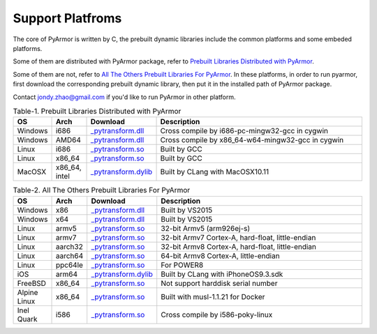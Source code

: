 .. _support platforms:

Support Platfroms
=================

The core of PyArmor is written by C, the prebuilt dynamic libraries
include the common platforms and some embeded platforms.

Some of them are distributed with PyArmor package, refer to
`Prebuilt Libraries Distributed with PyArmor`_.

Some of them are not, refer to `All The Others Prebuilt Libraries For
PyArmor`_. In these platforms, in order to run pyarmor, first
download the corresponding prebuilt dynamic library, then put it in
the installed path of PyArmor package.

Contact jondy.zhao@gmail.com if you'd like to run PyArmor in other
platform.

.. list-table:: Table-1. Prebuilt Libraries Distributed with PyArmor
   :widths: 10 10 20 60
   :name: Prebuilt Libraries Distributed with PyArmor
   :header-rows: 1

   * - OS
     - Arch
     - Download
     - Description
   * - Windows
     - i686
     - `_pytransform.dll <http://pyarmor.dashingsoft.com/downloads/platforms/win32/_pytransform.dll>`_
     - Cross compile by i686-pc-mingw32-gcc in cygwin
   * - Windows
     - AMD64
     - `_pytransform.dll <http://pyarmor.dashingsoft.com/downloads/platforms/win_amd64/_pytransform.dll>`_
     - Cross compile by x86_64-w64-mingw32-gcc in cygwin
   * - Linux
     - i686
     - `_pytransform.so <http://pyarmor.dashingsoft.com/downloads/platforms/linux_i386/_pytransform.so>`_
     - Built by GCC
   * - Linux
     - x86_64
     - `_pytransform.so <http://pyarmor.dashingsoft.com/downloads/platforms/linux_x86_64/_pytransform.so>`_
     - Built by GCC
   * - MacOSX
     - x86_64, intel
     - `_pytransform.dylib <http://pyarmor.dashingsoft.com/downloads/platforms/macosx_x86_64/_pytransform.dylib>`_
     - Built by CLang with MacOSX10.11

.. list-table:: Table-2. All The Others Prebuilt Libraries For PyArmor
   :name: All The Others Prebuilt Libraries For PyArmor
   :widths: 10 10 20 60
   :header-rows: 1

   * - OS
     - Arch
     - Download
     - Description
   * - Windows
     - x86
     - `_pytransform.dll <http://pyarmor.dashingsoft.com/downloads/platforms/vs2015/x86/_pytransform.dll>`_
     - Built by VS2015
   * - Windows
     - x64
     - `_pytransform.dll <http://pyarmor.dashingsoft.com/downloads/platforms/vs2015/x64/_pytransform.dll>`_
     - Built by VS2015
   * - Linux
     - armv5
     - `_pytransform.so <http://pyarmor.dashingsoft.com/downloads/platforms/armv5/_pytransform.so>`_
     - 32-bit Armv5 (arm926ej-s)
   * - Linux
     - armv7
     - `_pytransform.so <http://pyarmor.dashingsoft.com/downloads/platforms/armv7/_pytransform.so>`_
     - 32-bit Armv7 Cortex-A, hard-float, little-endian
   * - Linux
     - aarch32
     - `_pytransform.so <http://pyarmor.dashingsoft.com/downloads/platforms/armv8.32-bit/_pytransform.so>`_
     - 32-bit Armv8 Cortex-A, hard-float, little-endian
   * - Linux
     - aarch64
     - `_pytransform.so <http://pyarmor.dashingsoft.com/downloads/platforms/armv8.64-bit/_pytransform.so>`_
     - 64-bit Armv8 Cortex-A, little-endian
   * - Linux
     - ppc64le
     - `_pytransform.so <http://pyarmor.dashingsoft.com/downloads/platforms/ppc64le/_pytransform.so>`_
     - For POWER8
   * - iOS
     - arm64
     - `_pytransform.dylib <http://pyarmor.dashingsoft.com/downloads/platforms/ios.arm64/_pytransform.dylib>`_
     - Built by CLang with iPhoneOS9.3.sdk
   * - FreeBSD
     - x86_64
     - `_pytransform.so <http://pyarmor.dashingsoft.com/downloads/platforms/freebsd/_pytransform.so>`_
     - Not support harddisk serial number
   * - Alpine Linux
     - x86_64
     - `_pytransform.so <http://pyarmor.dashingsoft.com/downloads/platforms/alpine/_pytransform.so>`_
     - Built with musl-1.1.21 for Docker
   * - Inel Quark
     - i586
     - `_pytransform.so <http://pyarmor.dashingsoft.com/downloads/platforms/intel-quark/_pytransform.so>`_
     - Cross compile by i586-poky-linux
